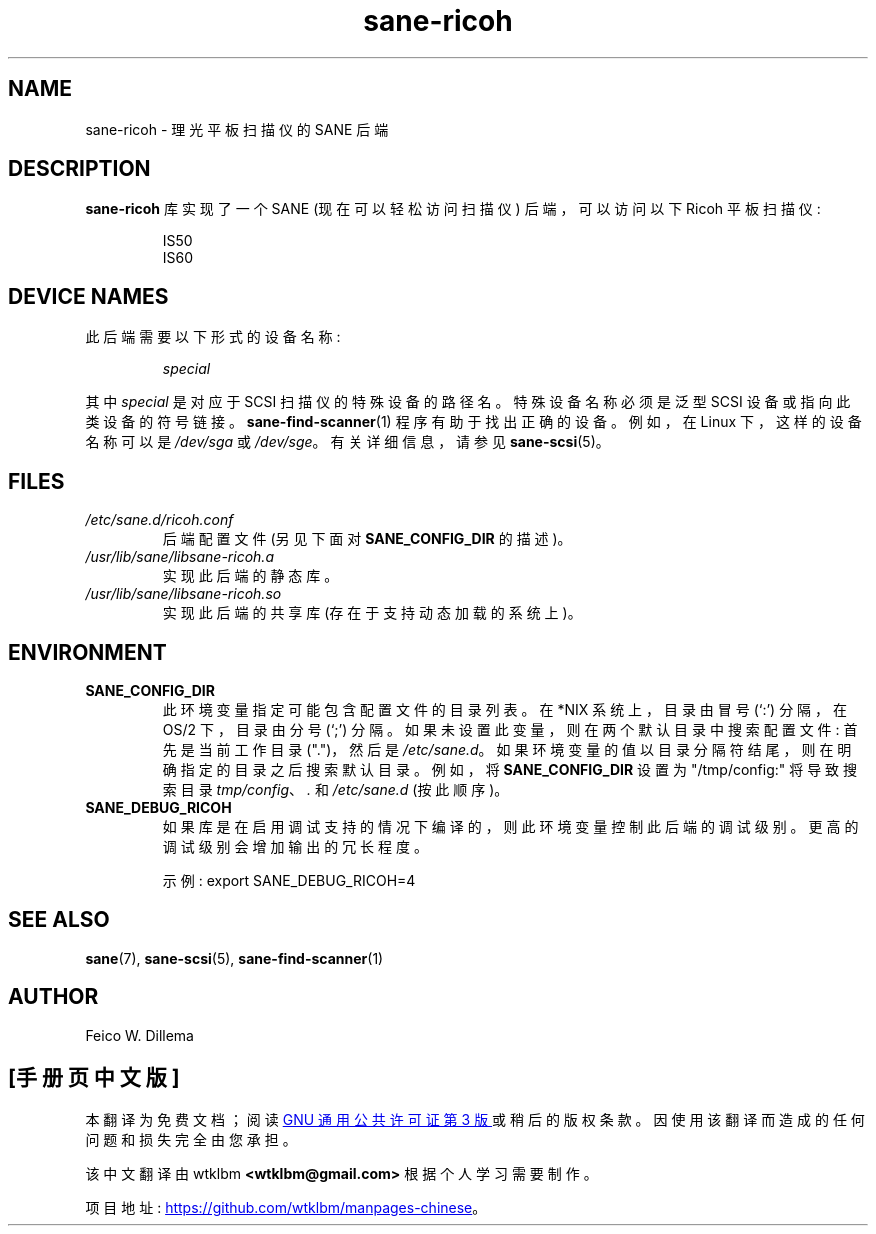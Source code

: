 .\" -*- coding: UTF-8 -*-
.\"*******************************************************************
.\"
.\" This file was generated with po4a. Translate the source file.
.\"
.\"*******************************************************************
.TH sane\-ricoh 5 "14 Jul 2008" "" "SANE Scanner Access Now Easy"
.IX sane\-ricoh
.SH NAME
sane\-ricoh \- 理光平板扫描仪的 SANE 后端
.SH DESCRIPTION
\fBsane\-ricoh\fP 库实现了一个 SANE (现在可以轻松访问扫描仪) 后端，可以访问以下 Ricoh 平板扫描仪:
.PP
.RS
IS50
.br
IS60
.br
.RE
.PP
.SH "DEVICE NAMES"
此后端需要以下形式的设备名称:
.PP
.RS
\fIspecial\fP
.RE
.PP
其中 \fIspecial\fP 是对应于 SCSI 扫描仪的特殊设备的路径名。特殊设备名称必须是泛型 SCSI 设备或指向此类设备的符号链接。
\fBsane\-find\-scanner\fP(1) 程序有助于找出正确的设备。例如，在 Linux 下，这样的设备名称可以是 \fI/dev/sga\fP 或
\fI/dev/sge\fP。 有关详细信息，请参见 \fBsane\-scsi\fP(5)。

.SH FILES
.TP 
\fI/etc/sane.d/ricoh.conf\fP
后端配置文件 (另见下面对 \fBSANE_CONFIG_DIR\fP 的描述)。
.TP 
\fI/usr/lib/sane/libsane\-ricoh.a\fP
实现此后端的静态库。
.TP 
\fI/usr/lib/sane/libsane\-ricoh.so\fP
实现此后端的共享库 (存在于支持动态加载的系统上)。
.SH ENVIRONMENT
.TP 
\fBSANE_CONFIG_DIR\fP
此环境变量指定可能包含配置文件的目录列表。 在 *NIX 系统上，目录由冒号 (`:') 分隔，在 OS/2 下，目录由分号 (`;') 分隔。
如果未设置此变量，则在两个默认目录中搜索配置文件: 首先是当前工作目录 (".")，然后是 \fI/etc/sane.d\fP。
如果环境变量的值以目录分隔符结尾，则在明确指定的目录之后搜索默认目录。 例如，将 \fBSANE_CONFIG_DIR\fP 设置为
"/tmp/config:" 将导致搜索目录 \fItmp/config\fP、\fI.\fP 和 \fI/etc/sane.d\fP (按此顺序)。
.TP 
\fBSANE_DEBUG_RICOH\fP
如果库是在启用调试支持的情况下编译的，则此环境变量控制此后端的调试级别。 更高的调试级别会增加输出的冗长程度。

示例: export SANE_DEBUG_RICOH=4

.SH "SEE ALSO"
\fBsane\fP(7), \fBsane\-scsi\fP(5), \fBsane\-find\-scanner\fP(1)

.SH AUTHOR
Feico W. Dillema
.PP
.SH [手册页中文版]
.PP
本翻译为免费文档；阅读
.UR https://www.gnu.org/licenses/gpl-3.0.html
GNU 通用公共许可证第 3 版
.UE
或稍后的版权条款。因使用该翻译而造成的任何问题和损失完全由您承担。
.PP
该中文翻译由 wtklbm
.B <wtklbm@gmail.com>
根据个人学习需要制作。
.PP
项目地址:
.UR \fBhttps://github.com/wtklbm/manpages-chinese\fR
.ME 。
